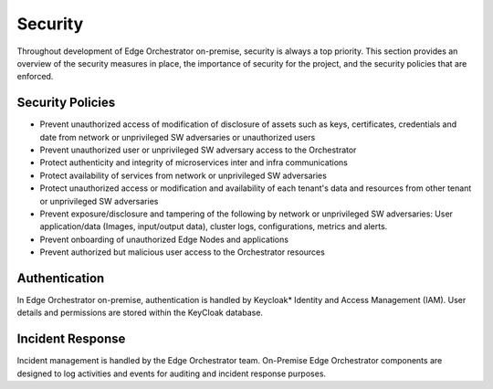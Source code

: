 Security
========

Throughout development of Edge Orchestrator on-premise, security is always a top priority. This section provides an overview of the security measures in place, the importance of security for the project, and the security policies that are enforced.


Security Policies
~~~~~~~~~~~~~~~~~
- Prevent unauthorized access of modification of disclosure of assets such as keys, certificates, credentials and date from network or unprivileged SW adversaries or unauthorized users
- Prevent unauthorized user or unprivileged SW adversary access to the Orchestrator
- Protect authenticity and integrity of microservices inter and infra communications
- Protect availability of services from network or unprivileged SW adversaries
- Protect unauthorized access or modification and availability of each tenant's data and resources from other tenant or unprivileged SW adversaries
- Prevent exposure/disclosure and tampering of the following by network or unprivileged SW adversaries: User application/data (Images, input/output data), cluster logs, configurations, metrics and alerts.
- Prevent onboarding of unauthorized Edge Nodes and applications
- Prevent authorized but malicious user access to the Orchestrator resources


Authentication
~~~~~~~~~~~~~~

In Edge Orchestrator on-premise, authentication is handled by Keycloak* Identity and Access Management (IAM). User details and permissions are stored within the KeyCloak database.


Incident Response
~~~~~~~~~~~~~~~~~

Incident management is handled by the Edge Orchestrator team. On-Premise Edge Orchestrator components are designed to log activities and events for auditing and incident response purposes.
